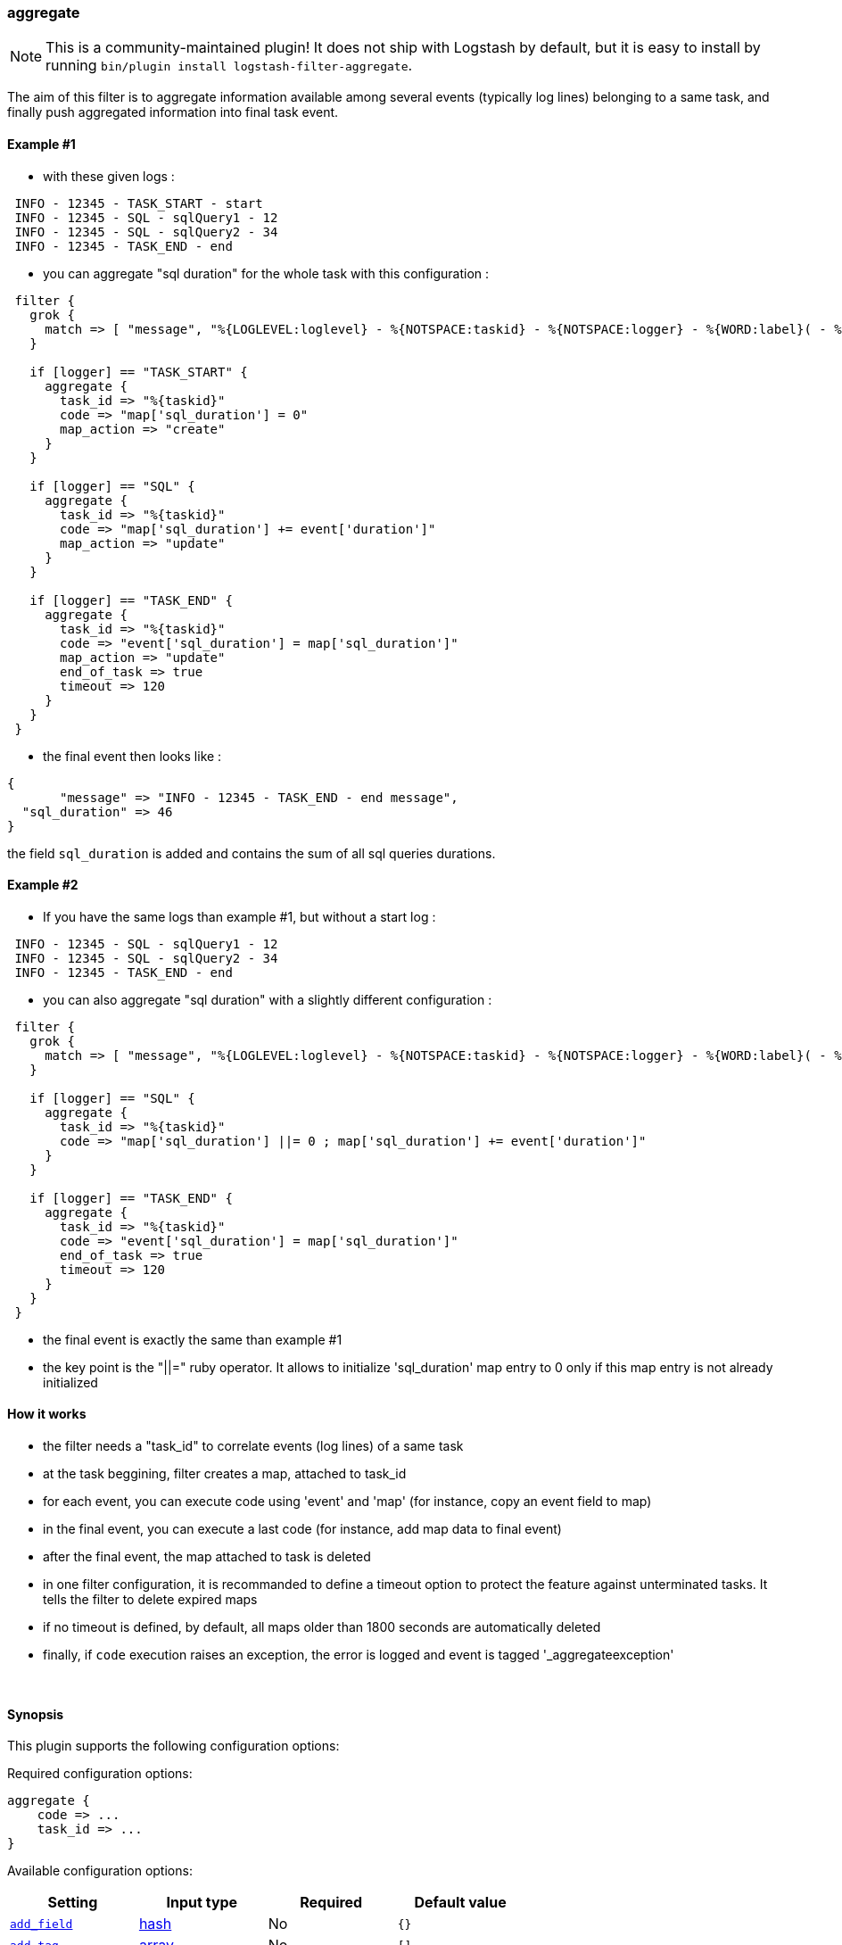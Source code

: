 [[plugins-filters-aggregate]]
=== aggregate


NOTE: This is a community-maintained plugin! It does not ship with Logstash by default, but it is easy to install by running `bin/plugin install logstash-filter-aggregate`.



The aim of this filter is to aggregate information available among several events (typically log lines) belonging to a same task,
and finally push aggregated information into final task event.

==== Example #1

* with these given logs :  
[source,ruby]
----------------------------------
 INFO - 12345 - TASK_START - start
 INFO - 12345 - SQL - sqlQuery1 - 12
 INFO - 12345 - SQL - sqlQuery2 - 34
 INFO - 12345 - TASK_END - end
----------------------------------

* you can aggregate "sql duration" for the whole task with this configuration :
[source,ruby]
----------------------------------
 filter {
   grok {
     match => [ "message", "%{LOGLEVEL:loglevel} - %{NOTSPACE:taskid} - %{NOTSPACE:logger} - %{WORD:label}( - %{INT:duration:int})?" ]
   }
 
   if [logger] == "TASK_START" {
     aggregate {
       task_id => "%{taskid}"
       code => "map['sql_duration'] = 0"
       map_action => "create"
     }
   }

   if [logger] == "SQL" {
     aggregate {
       task_id => "%{taskid}"
       code => "map['sql_duration'] += event['duration']"
       map_action => "update"
     }
   }
 
   if [logger] == "TASK_END" {
     aggregate {
       task_id => "%{taskid}"
       code => "event['sql_duration'] = map['sql_duration']"
       map_action => "update"
       end_of_task => true
       timeout => 120
     }
   }
 }
----------------------------------

* the final event then looks like :  
[source,ruby]
----------------------------------
{
       "message" => "INFO - 12345 - TASK_END - end message",
  "sql_duration" => 46
}
----------------------------------

the field `sql_duration` is added and contains the sum of all sql queries durations.

==== Example #2

* If you have the same logs than example #1, but without a start log :
[source,ruby]
----------------------------------
 INFO - 12345 - SQL - sqlQuery1 - 12
 INFO - 12345 - SQL - sqlQuery2 - 34
 INFO - 12345 - TASK_END - end
----------------------------------

* you can also aggregate "sql duration" with a slightly different configuration : 
[source,ruby]
----------------------------------
 filter {
   grok {
     match => [ "message", "%{LOGLEVEL:loglevel} - %{NOTSPACE:taskid} - %{NOTSPACE:logger} - %{WORD:label}( - %{INT:duration:int})?" ]
   }
    
   if [logger] == "SQL" {
     aggregate {
       task_id => "%{taskid}"
       code => "map['sql_duration'] ||= 0 ; map['sql_duration'] += event['duration']"
     }
   }
    
   if [logger] == "TASK_END" {
     aggregate {
       task_id => "%{taskid}"
       code => "event['sql_duration'] = map['sql_duration']"
       end_of_task => true
       timeout => 120
     }
   }
 }
----------------------------------

* the final event is exactly the same than example #1
* the key point is the "||=" ruby operator. It allows to initialize 'sql_duration' map entry to 0 only if this map entry is not already initialized


==== How it works
* the filter needs a "task_id" to correlate events (log lines) of a same task
* at the task beggining, filter creates a map, attached to task_id
* for each event, you can execute code using 'event' and 'map' (for instance, copy an event field to map)
* in the final event, you can execute a last code (for instance, add map data to final event)
* after the final event, the map attached to task is deleted
* in one filter configuration, it is recommanded to define a timeout option to protect the feature against unterminated tasks. It tells the filter to delete expired maps
* if no timeout is defined, by default, all maps older than 1800 seconds are automatically deleted
* finally, if `code` execution raises an exception, the error is logged and event is tagged '_aggregateexception'



&nbsp;

==== Synopsis

This plugin supports the following configuration options:


Required configuration options:

[source,json]
--------------------------
aggregate {
    code => ...
    task_id => ...
}
--------------------------



Available configuration options:

[cols="<,<,<,<m",options="header",]
|=======================================================================
|Setting |Input type|Required|Default value
| <<plugins-filters-aggregate-add_field>> |<<hash,hash>>|No|`{}`
| <<plugins-filters-aggregate-add_tag>> |<<array,array>>|No|`[]`
| <<plugins-filters-aggregate-code>> |<<string,string>>|Yes|
| <<plugins-filters-aggregate-end_of_task>> |<<boolean,boolean>>|No|`false`
| <<plugins-filters-aggregate-map_action>> |<<string,string>>|No|`"create_or_update"`
| <<plugins-filters-aggregate-periodic_flush>> |<<boolean,boolean>>|No|`false`
| <<plugins-filters-aggregate-remove_field>> |<<array,array>>|No|`[]`
| <<plugins-filters-aggregate-remove_tag>> |<<array,array>>|No|`[]`
| <<plugins-filters-aggregate-task_id>> |<<string,string>>|Yes|
| <<plugins-filters-aggregate-timeout>> |<<number,number>>|No|`0`
|=======================================================================



==== Details

&nbsp;

[[plugins-filters-aggregate-add_field]]
===== `add_field` 

  * Value type is <<hash,hash>>
  * Default value is `{}`

If this filter is successful, add any arbitrary fields to this event.
Field names can be dynamic and include parts of the event using the `%{field}`.

Example:
[source,ruby]
    filter {
      aggregate {
        add_field => { "foo_%{somefield}" => "Hello world, from %{host}" }
      }
    }
[source,ruby]
    # You can also add multiple fields at once:
    filter {
      aggregate {
        add_field => {
          "foo_%{somefield}" => "Hello world, from %{host}"
          "new_field" => "new_static_value"
        }
      }
    }

If the event has field `"somefield" == "hello"` this filter, on success,
would add field `foo_hello` if it is present, with the
value above and the `%{host}` piece replaced with that value from the
event. The second example would also add a hardcoded field.

[[plugins-filters-aggregate-add_tag]]
===== `add_tag` 

  * Value type is <<array,array>>
  * Default value is `[]`

If this filter is successful, add arbitrary tags to the event.
Tags can be dynamic and include parts of the event using the `%{field}`
syntax.

Example:
[source,ruby]
    filter {
      aggregate {
        add_tag => [ "foo_%{somefield}" ]
      }
    }
[source,ruby]
    # You can also add multiple tags at once:
    filter {
      aggregate {
        add_tag => [ "foo_%{somefield}", "taggedy_tag"]
      }
    }

If the event has field `"somefield" == "hello"` this filter, on success,
would add a tag `foo_hello` (and the second example would of course add a `taggedy_tag` tag).

[[plugins-filters-aggregate-code]]
===== `code` 

  * This is a required setting.
  * Value type is <<string,string>>
  * There is no default value for this setting.

The code to execute to update map, using current event.

Or on the contrary, the code to execute to update event, using current map.

You will have a 'map' variable and an 'event' variable available (that is the event itself).

Example value : "map['sql_duration'] += event['duration']"

[[plugins-filters-aggregate-end_of_task]]
===== `end_of_task` 

  * Value type is <<boolean,boolean>>
  * Default value is `false`

Tell the filter that task is ended, and therefore, to delete map after code execution.  

[[plugins-filters-aggregate-map_action]]
===== `map_action` 

  * Value type is <<string,string>>
  * Default value is `"create_or_update"`

Tell the filter what to do with aggregate map.

`create`: create the map, and execute the code only if map wasn't created before

`update`: doesn't create the map, and execute the code only if map was created before

`create_or_update`: create the map if it wasn't created before, execute the code in all cases

[[plugins-filters-aggregate-periodic_flush]]
===== `periodic_flush` 

  * Value type is <<boolean,boolean>>
  * Default value is `false`

Call the filter flush method at regular interval.
Optional.

[[plugins-filters-aggregate-remove_field]]
===== `remove_field` 

  * Value type is <<array,array>>
  * Default value is `[]`

If this filter is successful, remove arbitrary fields from this event.
Fields names can be dynamic and include parts of the event using the %{field}
Example:
[source,ruby]
    filter {
      aggregate {
        remove_field => [ "foo_%{somefield}" ]
      }
    }
[source,ruby]
    # You can also remove multiple fields at once:
    filter {
      aggregate {
        remove_field => [ "foo_%{somefield}", "my_extraneous_field" ]
      }
    }

If the event has field `"somefield" == "hello"` this filter, on success,
would remove the field with name `foo_hello` if it is present. The second
example would remove an additional, non-dynamic field.

[[plugins-filters-aggregate-remove_tag]]
===== `remove_tag` 

  * Value type is <<array,array>>
  * Default value is `[]`

If this filter is successful, remove arbitrary tags from the event.
Tags can be dynamic and include parts of the event using the `%{field}`
syntax.

Example:
[source,ruby]
    filter {
      aggregate {
        remove_tag => [ "foo_%{somefield}" ]
      }
    }
[source,ruby]
    # You can also remove multiple tags at once:
    filter {
      aggregate {
        remove_tag => [ "foo_%{somefield}", "sad_unwanted_tag"]
      }
    }

If the event has field `"somefield" == "hello"` this filter, on success,
would remove the tag `foo_hello` if it is present. The second example
would remove a sad, unwanted tag as well.

[[plugins-filters-aggregate-task_id]]
===== `task_id` 

  * This is a required setting.
  * Value type is <<string,string>>
  * There is no default value for this setting.

The expression defining task ID to correlate logs.

This value must uniquely identify the task in the system.

Example value : "%{application}%{my_task_id}"

[[plugins-filters-aggregate-timeout]]
===== `timeout` 

  * Value type is <<number,number>>
  * Default value is `0`

The amount of seconds after a task "end event" can be considered lost.

The task "map" is evicted.

Default value (`0`) means no timeout so no auto eviction.



